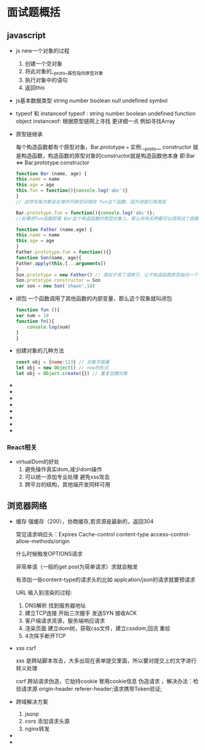 * 面试题概括

** javascript

   - js new一个对象的过程
     
     1. 创建一个空对象
     2. 将此对象的__proto__属性指向原型对象
     3. 执行对象中的语句
     4. 返回this

   - js基本数据类型
     string number boolean null undefined symbol

   - typeof 和 instanceof
     typeof : string number boolean undefined function object
     instanceof: 根据原型链网上寻找 更详细一点 例如寻找Array
     
   - 原型链继承
     
     每个构造函数都有个原型对象，Bar.prototype === 实例.__proto__
     constructor 就是构造函数，构造函数的原型对象的constructor就是构造函数他本身 即:Bar <=> Bar.prototype.constructor
     
     #+begin_src js
       function Bar (name, age) {
	   this.name = name
	   this.age = age
	   this.fun = function(){console.log('abc')}
       }
       // 这样写每次都会在堆中开辟空间储存 fun这个函数，因为他是引用类型

       Bar.prototype.fun = function(){console.log('abc')};
       //如果把fun函数卸载 Bar这个构造函数的原型对象上，那么所有实例都可以调用这个函数，并且只开辟一次空间

     #+end_src

     #+begin_src js
       function Father (name,age) {
	   this.name = name
	   this.age = age
       }
       Father.prototype.fun = function(){}
       function Son(name, age){
	   Father.apply(this,[...arguments])
       }
       Son.prototype = new Father() // 类似于用了深拷贝，让子构造函数原型指向一个新的父构造函数
       Son.prototype.constructor = Son
       var son = new Son('shaun',18)

     #+end_src
   - 闭包
     一个函数调用了其他函数的内部变量，那么这个现象就叫闭包
     #+begin_src js
       function fun (){
	   var num = 10
	   function fn(){
	       console.log(num)
	   }
       }
     #+end_src
   - 创建对象的几种方法
     #+begin_src js
       const obj = {name:123} // 对象字面量
       let obj = new Object() // new的形式
       let obj = Object.create({}) // 重复创建对象
     #+end_src
   - 
   - 
   - 
   - 
   - 
   - 
   - 
   - 

*** React相关

    - virtualDom的好处
      1. 避免操作真实dom,减少dom操作
      2. 可以统一添加专业处理 避免xss攻击
      3. 跨平台的结构，其他端开发同样可用
         

** 浏览器网络

   - 缓存
     强缓存（200），协商缓存,若资源是最新的，返回304

     常见请求响应头：Expires Cache-control content-type access-control-allow-methods/origin

     什么时候触发OPTIONS请求

     非简单请（一般的get post为简单请求）求就会触发

     有添加一些content-type的请求头的比如 applcation/json的请求就要预请求

     URL 输入到渲染的过程:
     1. DNS解析 找到服务器地址
     2. 建立TCP连接 开始三次握手 发送SYN 接收ACK
     3. 客户端请求资源，服务端响应请求
     4. 渲染页面 建立dom树，获取css文件，建立cssdom,回流 重绘
     5. 4次挥手断开TCP
     
     
   - xss csrf

     xss 是跨站脚本攻击，大多出现在表单提交里面，所以要对提交上的文字进行转义处理

     csrf 跨站请求伪造，它劫持cookie 冒用cookie信息 伪造请求 ，解决办法：检验请求源 origin-header referer-header;请求携带Token验证;
     
   - 跨域解决方案

     1. jsonp
     2. cors 添加请求头源
     3. nginx转发
	
   - 
   - 

